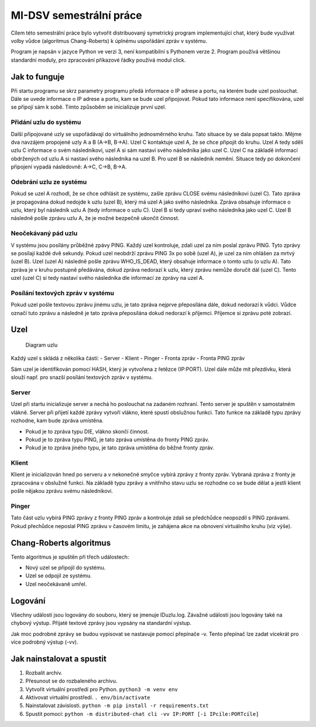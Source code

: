 MI-DSV semestrální práce
========================

Cílem této semestrální práce bylo vytvořit distribuovaný symetrický
program implementující chat, který bude využívat volby vůdce (algoritmus
Chang-Roberts) k úplnému uspořádání zpráv v systému.

Program je napsán v jazyce Python ve verzi 3, není kompatibilní s
Pythonem verze 2. Program používá většinou standardní moduly, pro
zpracování příkazové řádky používá modul click.

Jak to funguje
--------------

Při startu programu se skrz parametry programu předá informace o IP
adrese a portu, na kterém bude uzel poslouchat. Dále se uvede informace
o IP adrese a portu, kam se bude uzel připojovat. Pokud tato informace
není specifikována, uzel se připojí sám k sobě. Tímto způsoběm se
inicializuje první uzel.

Přidání uzlu do systému
~~~~~~~~~~~~~~~~~~~~~~~

Další připojované uzly se uspořádávají do virtuálního jednosměrného
kruhu. Tato situace by se dala popsat takto. Mějme dva navzájem
propojené uzly A a B (A->B, B->A). Uzel C kontaktuje uzel A, že se chce
připojit do kruhu. Uzel A tedy sdělí uzlu C informace o svém
následníkovi, uzel A si sám nastaví svého následníka jako uzel C. Uzel C
na základě informací obdržených od uzlu A si nastaví svého následníka na
uzel B. Pro uzel B se následník nemění. Situace tedy po dokončení
připojení vypadá následovně: A->C, C->B, B->A.

Odebrání uzlu ze systému
~~~~~~~~~~~~~~~~~~~~~~~~

Pokud se uzel A rozhodl, že se chce odhlásit ze systému, zašle zprávu
CLOSE svému následníkovi (uzel C). Tato zpráva je propagována dokud
nedojde k uzlu (uzel B), který má uzel A jako svého následníka. Zpráva
obsahuje informace o uzlu, který byl následník uzlu A (tedy informace o
uzlu C). Uzel B si tedy upraví svého následníka jako uzel C. Uzel B
následně pošle zprávu uzlu A, že je možné bezpečně ukončit činnost.

Neočekávaný pád uzlu
~~~~~~~~~~~~~~~~~~~~

V systému jsou posílány průběžné zpávy PING. Každý uzel kontroluje,
zdali uzel za ním poslal zprávu PING. Tyto zprávy se posílají každé dvě
sekundy. Pokud uzel neobdrží zprávu PING 3x po sobě (uzel A), je uzel za
ním ohlášen za mrtvý (uzel B). Uzel (uzel A) následně pošle zprávu
WHO\_IS\_DEAD, který obsahuje informace o tomto uzlu (o uzlu A). Tato
zpráva je v kruhu postupně předávána, dokud zpráva nedorazí k uzlu,
který zprávu nemůže doručit dál (uzel C). Tento uzel (uzel C) si tedy
nastaví svého následníka dle informací ze zprávy na uzel A.

Posílání textových zpráv v systému
~~~~~~~~~~~~~~~~~~~~~~~~~~~~~~~~~~

Pokud uzel pošle textovou zprávu jinému uzlu, je tato zpráva nejprve
přeposílána dále, dokud nedorazí k vůdci. Vůdce označí tuto zprávu a
následně je tato zpráva přeposílána dokud nedorazí k příjemci. Příjemce
si zprávu poté zobrazí.

Uzel
----

.. figure:: uzel.png
   :alt: Diagram uzlu

   Diagram uzlu

Každý uzel s skládá z několika částí: - Server - Klient - Pinger -
Fronta zpráv - Fronta PING zpráv

Sám uzel je identifikován pomocí HASH, který je vytvořena z řetězce
(IP:PORT). Uzel dále může mít přezdívku, která slouží např. pro snazší
posílání textových zpráv v systému.

Server
~~~~~~

Uzel při startu inicializuje server a nechá ho poslouchat na zadaném
rozhraní. Tento server je spuštěn v samostatném vlákně. Server při
přijetí každé zprávy vytvoří vlákno, které spustí obslužnou funkci. Tato
funkce na základě typu zprávy rozhodne, kam bude zpráva umístěna.

-  Pokud je to zpráva typu DIE, vlákno skončí činnost.
-  Pokud je to zpráva typu PING, je tato zpráva umístěna do fronty PING
   zpráv.
-  Pokud je to zpráva jiného typu, je tato zpráva umístěna do běžné
   fronty zpráv.

Klient
~~~~~~

Klient je inicializován hned po serveru a v nekonečné smyčce vybírá
zprávy z fronty zpráv. Vybraná zpráva z fronty je zpracována v obslužné
funkci. Na základě typu zprávy a vnitřního stavu uzlu se rozhodne co se
bude dělat a jestli klient pošle nějakou zprávu svému následníkovi.

Pinger
~~~~~~

Tato část uzlu vybírá PING zprávy z fronty PING zpráv a kontroluje zdali
se předchůdce neopozdil s PING zprávami. Pokud přechůdce neposlal PING
zprávu v časovém limitu, je zahájena akce na obnovení virtuálního kruhu
(viz výše).

Chang-Roberts algoritmus
------------------------

Tento algoritmus je spuštěn při třech událostech:

-  Nový uzel se připojil do systému.
-  Uzel se odpojil ze systému.
-  Uzel neočekávaně umřel.

Logování
--------

Všechny události jsou logovány do souboru, který se jmenuje IDuzlu.log.
Závažné události jsou logovány také na chybový výstup. Přijaté textové
zprávy jsou vypsány na standardní výstup.

Jak moc podrobné zprávy se budou vypisovat se nastavuje pomocí přepínače
-v. Tento přepínač lze zadat vícekrát pro více podrobný výstup (-vv).

Jak nainstalovat a spustit
--------------------------

1. Rozbalit archiv.
2. Přesunout se do rozbaleného archivu.
3. Vytvořit virtuální prostředí pro Python. ``python3 -m venv env``
4. Aktivovat virtuální prostředí. ``. env/bin/activate``
5. Nainstalovat závislosti.
   ``python -m pip install -r requirements.txt``
6. Spustit pomocí:
   ``python -m distributed-chat cli -vv IP:PORT [-i IPcíle:PORTcíle]``
